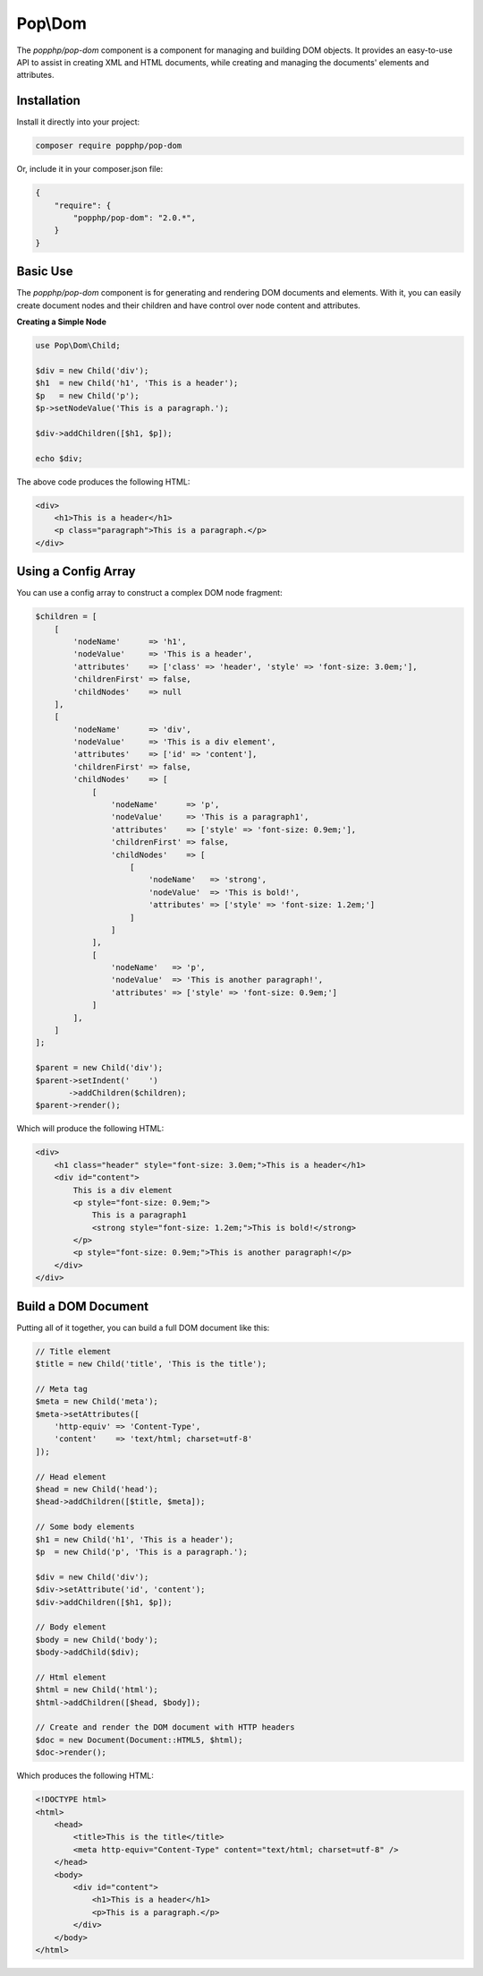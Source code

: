Pop\\Dom
========

The `popphp/pop-dom` component is a component for managing and building DOM objects. It provides an
easy-to-use API to assist in creating XML and HTML documents, while creating and managing the documents'
elements and attributes.

Installation
------------

Install it directly into your project:

.. code-block:: bash

    composer require popphp/pop-dom

Or, include it in your composer.json file:

.. code-block:: json

    {
        "require": {
            "popphp/pop-dom": "2.0.*",
        }
    }

Basic Use
---------

The `popphp/pop-dom` component is for generating and rendering DOM documents and elements. With it,
you can easily create document nodes and their children and have control over node content and
attributes.

**Creating a Simple Node**

.. code-block:: php

    use Pop\Dom\Child;

    $div = new Child('div');
    $h1  = new Child('h1', 'This is a header');
    $p   = new Child('p');
    $p->setNodeValue('This is a paragraph.');

    $div->addChildren([$h1, $p]);

    echo $div;

The above code produces the following HTML:

.. code-block:: html

    <div>
        <h1>This is a header</h1>
        <p class="paragraph">This is a paragraph.</p>
    </div>

Using a Config Array
--------------------

You can use a config array to construct a complex DOM node fragment:

.. code-block:: php

    $children = [
        [
            'nodeName'      => 'h1',
            'nodeValue'     => 'This is a header',
            'attributes'    => ['class' => 'header', 'style' => 'font-size: 3.0em;'],
            'childrenFirst' => false,
            'childNodes'    => null
        ],
        [
            'nodeName'      => 'div',
            'nodeValue'     => 'This is a div element',
            'attributes'    => ['id' => 'content'],
            'childrenFirst' => false,
            'childNodes'    => [
                [
                    'nodeName'      => 'p',
                    'nodeValue'     => 'This is a paragraph1',
                    'attributes'    => ['style' => 'font-size: 0.9em;'],
                    'childrenFirst' => false,
                    'childNodes'    => [
                        [
                            'nodeName'   => 'strong',
                            'nodeValue'  => 'This is bold!',
                            'attributes' => ['style' => 'font-size: 1.2em;']
                        ]
                    ]
                ],
                [
                    'nodeName'   => 'p',
                    'nodeValue'  => 'This is another paragraph!',
                    'attributes' => ['style' => 'font-size: 0.9em;']
                ]
            ],
        ]
    ];

    $parent = new Child('div');
    $parent->setIndent('    ')
           ->addChildren($children);
    $parent->render();

Which will produce the following HTML:

.. code-block:: html

    <div>
        <h1 class="header" style="font-size: 3.0em;">This is a header</h1>
        <div id="content">
            This is a div element
            <p style="font-size: 0.9em;">
                This is a paragraph1
                <strong style="font-size: 1.2em;">This is bold!</strong>
            </p>
            <p style="font-size: 0.9em;">This is another paragraph!</p>
        </div>
    </div>

Build a DOM Document
--------------------

Putting all of it together, you can build a full DOM document like this:

.. code-block:: php

    // Title element
    $title = new Child('title', 'This is the title');

    // Meta tag
    $meta = new Child('meta');
    $meta->setAttributes([
        'http-equiv' => 'Content-Type',
        'content'    => 'text/html; charset=utf-8'
    ]);

    // Head element
    $head = new Child('head');
    $head->addChildren([$title, $meta]);

    // Some body elements
    $h1 = new Child('h1', 'This is a header');
    $p  = new Child('p', 'This is a paragraph.');

    $div = new Child('div');
    $div->setAttribute('id', 'content');
    $div->addChildren([$h1, $p]);

    // Body element
    $body = new Child('body');
    $body->addChild($div);

    // Html element
    $html = new Child('html');
    $html->addChildren([$head, $body]);

    // Create and render the DOM document with HTTP headers
    $doc = new Document(Document::HTML5, $html);
    $doc->render();

Which produces the following HTML:

.. code-block:: html

    <!DOCTYPE html>
    <html>
        <head>
            <title>This is the title</title>
            <meta http-equiv="Content-Type" content="text/html; charset=utf-8" />
        </head>
        <body>
            <div id="content">
                <h1>This is a header</h1>
                <p>This is a paragraph.</p>
            </div>
        </body>
    </html>
